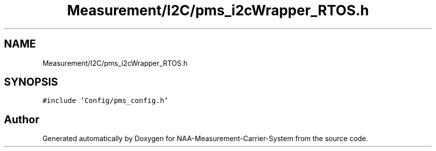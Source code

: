 .TH "Measurement/I2C/pms_i2cWrapper_RTOS.h" 3 "Wed Apr 3 2024" "NAA-Measurement-Carrier-System" \" -*- nroff -*-
.ad l
.nh
.SH NAME
Measurement/I2C/pms_i2cWrapper_RTOS.h
.SH SYNOPSIS
.br
.PP
\fC#include 'Config/pms_config\&.h'\fP
.br

.SH "Author"
.PP 
Generated automatically by Doxygen for NAA-Measurement-Carrier-System from the source code\&.
